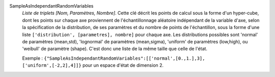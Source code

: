 .. index:: single: SampleAsIndependantRandomVariables

SampleAsIndependantRandomVariables
  *Liste de triplets [Nom, Paramètres, Nombre]*. Cette clé décrit les points de
  calcul sous la forme d'un hyper-cube, dont les points sur chaque axe
  proviennent de l'échantillonnage aléatoire indépendant de la variable d'axe,
  selon la spécification de la distribution, de ses paramètres et du nombre de
  points de l'échantillon, sous la forme d'une liste ``['distribution',
  [parametres], nombre]`` pour chaque axe. Les distributions possibles sont
  'normal' de paramètres (mean,std), 'lognormal' de paramètres (mean,sigma),
  'uniform' de paramètres (low,high), ou 'weibull' de paramètre (shape). C'est
  donc une liste de la même taille que celle de l'état.

  Exemple :
  ``{"SampleAsIndependantRandomVariables":[['normal',[0.,1.],3], ['uniform',[-2,2],4]]}`` pour un espace d'état de dimension 2.

